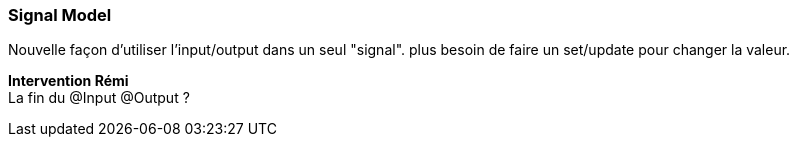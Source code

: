 [%auto-animate]
=== Signal Model

Nouvelle façon d'utiliser l'input/output dans un seul "signal". plus besoin de faire un set/update pour changer la valeur.

[.notes]
****
*Intervention Rémi* +
La fin du @Input @Output ?
****
